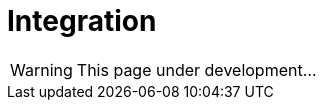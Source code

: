 = Integration
:icons: font
:page-layout: docs
:page-version: 1.4
:page-product: allure
:source-highlighter: coderay

WARNING: This page under development...
